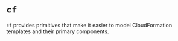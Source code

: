 * =cf=

=cf= provides primitives that make it easier to model CloudFormation templates and their primary components.
